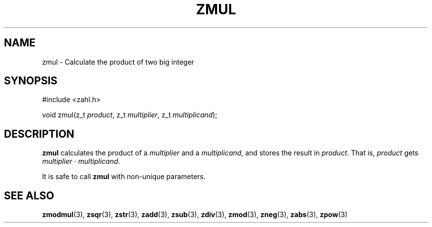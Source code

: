 .TH ZMUL 3 libzahl
.SH NAME
zmul - Calculate the product of two big integer
.SH SYNOPSIS
.nf
#include <zahl.h>

void zmul(z_t \fIproduct\fP, z_t \fImultiplier\fP, z_t \fImultiplicand\fP);
.fi
.SH DESCRIPTION
.B zmul
calculates the product of a
.I multiplier
and a
.IR multiplicand ,
and stores the result in
.IR product .
That is,
.I product
gets
.I multiplier
⋅
.IR multiplicand .
.P
It is safe to call
.B zmul
with non-unique parameters.
.SH SEE ALSO
.BR zmodmul (3),
.BR zsqr (3),
.BR zstr (3),
.BR zadd (3),
.BR zsub (3),
.BR zdiv (3),
.BR zmod (3),
.BR zneg (3),
.BR zabs (3),
.BR zpow (3)
